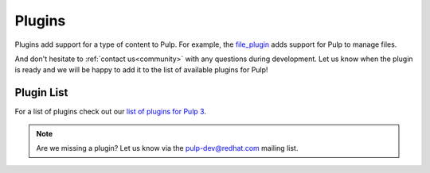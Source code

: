 Plugins
=======

Plugins add support for a type of content to Pulp. For example, the
`file_plugin <https://github.com/pulp/pulp_file>`_ adds support for Pulp to manage files.

And don't hesitate to :ref:`contact us<community>` with any questions during development.
Let us know when the plugin is ready and we will be happy to add it to the list of available plugins for Pulp!


.. _plugin-table:

Plugin List
-----------

For a list of plugins check out our `list of plugins for Pulp 3 <https://pulpproject.org/pulp-3-plugins/>`_.

.. note::
   Are we missing a plugin? Let us know via the pulp-dev@redhat.com mailing list.
